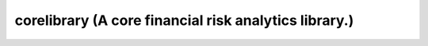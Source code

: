 ======================================================
corelibrary (A core financial risk analytics library.)
======================================================

.. image:: https://img.shields.io/codeship/ad16a920-bde2-0137-d696-723af1aba751/master.svg
    :target: https://codeship.com//projects/ad16a920-bde2-0137-d696-723af1aba751

.. image:: https://readthedocs.org/projects/core/badge
    :target: http://corelibrary.readthedocs.io
